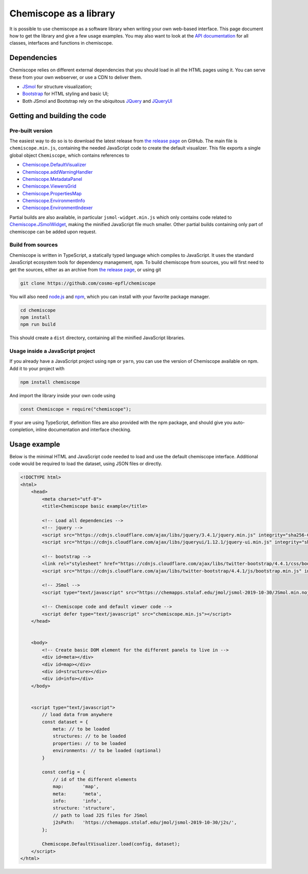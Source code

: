 Chemiscope as a library
=======================

It is possible to use chemiscope as a software library when writing your own
web-based interface. This page document how to get the library and give a few
usage examples. You may also want to look at the `API documentation
<api/index.html>`_ for all classes, interfaces and functions in chemiscope.

Dependencies
^^^^^^^^^^^^

Chemiscope relies on different external dependencies that you should load in all
the HTML pages using it. You can serve these from your own webserver, or use a
CDN to deliver them.

- `JSmol <http://jmol.org/>`_ for structure visualization;
- `Bootstrap <https://getbootstrap.com/>`_ for HTML styling and basic UI;
- Both JSmol and Bootstrap rely on the ubiquitous `JQuery
  <https://jquery.com/>`_ and `JQueryUI <https://jqueryui.com/>`_

Getting and building the code
^^^^^^^^^^^^^^^^^^^^^^^^^^^^^

Pre-built version
-----------------

The easiest way to do so is to download the latest release from `the release
page <https://github.com/cosmo-epfl/chemiscope/releases>`_ on GitHub. The main
file is ``chemiscope.min.js``, containing the needed JavaScript code to create
the default visualizer. This file exports a single global object ``Chemiscope``,
which contains references to

- `Chemiscope.DefaultVisualizer <DefaultVisualizer_>`_
- `Chemiscope.addWarningHandler <addWarningHandler_>`_
- `Chemiscope.MetadataPanel <MetadataPanel_>`_
- `Chemiscope.ViewersGrid <ViewersGrid_>`_
- `Chemiscope.PropertiesMap <PropertiesMap_>`_
- `Chemiscope.EnvironmentInfo <EnvironmentInfo_>`_
- `Chemiscope.EnvironmentIndexer <EnvironmentIndexer_>`_

Partial builds are also available, in particular ``jsmol-widget.min.js`` which
only contains code related to `Chemiscope.JSmolWidget <JSmolWidget_>`_, making
the minified JavaScript file much smaller. Other partial builds containing only
part of chemiscope can be added upon request.

.. _DefaultVisualizer: api/classes/main.defaultvisualizer.html
.. _addWarningHandler: api/modules/utils.html#addwarninghandler
.. _ViewersGrid: api/classes/structure.viewersgrid.html
.. _PropertiesMap: api/classes/map.propertiesmap.html
.. _EnvironmentInfo: api/classes/info.environmentinfo.html
.. _MetadataPanel: api/classes/main.metadatapanel.html
.. _EnvironmentIndexer: api/classes/utils.environmentindexer.html
.. _JSmolWidget: api/classes/structure.jsmolwidget.html

Build from sources
------------------

Chemiscope is written in TypeScript, a statically typed language which compiles
to JavaScript. It uses the standard JavaScript ecosystem tools for dependency
management, ``npm``. To build chemiscope from sources, you will first need to
get the sources, either as an archive from `the release page
<https://github.com/cosmo-epfl/chemiscope/releases>`_, or using git

.. code-block:: bash

    git clone https://github.com/cosmo-epfl/chemiscope

You will also need `node.js <https://nodejs.org/en/>`_ and `npm
<https://docs.npmjs.com/cli/npm>`_, which you can install with your favorite
package manager.

.. code-block:: bash

    cd chemiscope
    npm install
    npm run build

This should create a ``dist`` directory, containing all the minified JavaScript
libraries.

Usage inside a JavaScript project
---------------------------------

If you already have a JavaScript project using ``npm`` or ``yarn``, you can use
the version of Chemiscope available on npm. Add it to your project with

.. code-block:: bash

    npm install chemiscope

And import the library inside your own code using

.. code-block:: js

    const Chemiscope = require("chemiscope");

If your are using TypeScript, definition files are also provided with the npm
package, and should give you auto-completion, inline documentation and interface
checking.

Usage example
^^^^^^^^^^^^^

Below is the minimal HTML and JavaScript code needed to load and use the default
chemiscope interface. Additional code would be required to load the dataset,
using JSON files or directly.

.. code-block:: html

    <!DOCTYPE html>
    <html>
        <head>
            <meta charset="utf-8">
            <title>Chemiscope basic example</title>

            <!-- Load all dependencies -->
            <!-- jquery -->
            <script src="https://cdnjs.cloudflare.com/ajax/libs/jquery/3.4.1/jquery.min.js" integrity="sha256-CSXorXvZcTkaix6Yvo6HppcZGetbYMGWSFlBw8HfCJo=" crossorigin="anonymous"></script>
            <script src="https://cdnjs.cloudflare.com/ajax/libs/jqueryui/1.12.1/jquery-ui.min.js" integrity="sha256-KM512VNnjElC30ehFwehXjx1YCHPiQkOPmqnrWtpccM=" crossorigin="anonymous"></script>

            <!-- bootstrap -->
            <link rel="stylesheet" href="https://cdnjs.cloudflare.com/ajax/libs/twitter-bootstrap/4.4.1/css/bootstrap.min.css" integrity="sha256-L/W5Wfqfa0sdBNIKN9cG6QA5F2qx4qICmU2VgLruv9Y=" crossorigin="anonymous" />
            <script src="https://cdnjs.cloudflare.com/ajax/libs/twitter-bootstrap/4.4.1/js/bootstrap.min.js" integrity="sha256-WqU1JavFxSAMcLP2WIOI+GB2zWmShMI82mTpLDcqFUg=" crossorigin="anonymous"></script>

            <!-- JSmol -->
            <script type="text/javascript" src="https://chemapps.stolaf.edu/jmol/jsmol-2019-10-30/JSmol.min.nojq.js"></script>

            <!-- Chemiscope code and default viewer code -->
            <script defer type="text/javascript" src="chemiscope.min.js"></script>
        </head>


        <body>
            <!-- Create basic DOM element for the different panels to live in -->
            <div id=meta></div>
            <div id=map></div>
            <div id=structure></div>
            <div id=info></div>
        </body>


        <script type="text/javascript">
            // load data from anywhere
            const dataset = {
                meta: // to be loaded
                structures: // to be loaded
                properties: // to be loaded
                environments: // to be loaded (optional)
            }

            const config = {
                // id of the different elements
                map:       'map',
                meta:      'meta',
                info:      'info',
                structure: 'structure',
                // path to load J2S files for JSmol
                j2sPath:   'https://chemapps.stolaf.edu/jmol/jsmol-2019-10-30/j2s/',
            };

            Chemiscope.DefaultVisualizer.load(config, dataset);
        </script>
    </html>
